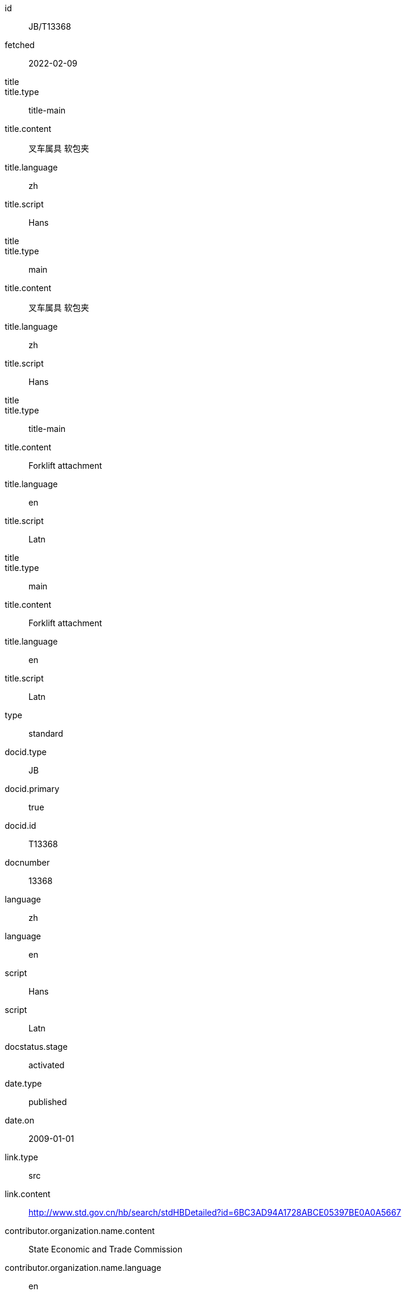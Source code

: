 [%bibitem]
== {blank}
id:: JB/T13368
fetched:: 2022-02-09
title::
title.type:: title-main
title.content:: 叉车属具 软包夹
title.language:: zh
title.script:: Hans
title::
title.type:: main
title.content:: 叉车属具 软包夹
title.language:: zh
title.script:: Hans
title::
title.type:: title-main
title.content:: Forklift attachment
title.language:: en
title.script:: Latn
title::
title.type:: main
title.content:: Forklift attachment
title.language:: en
title.script:: Latn
type:: standard
docid.type:: JB
docid.primary:: true
docid.id:: T13368
docnumber:: 13368
language:: zh
language:: en
script:: Hans
script:: Latn
docstatus.stage:: activated
date.type:: published
date.on:: 2009-01-01
link.type:: src
link.content:: http://www.std.gov.cn/hb/search/stdHBDetailed?id=6BC3AD94A1728ABCE05397BE0A0A5667
contributor.organization.name.content:: State Economic and Trade Commission
contributor.organization.name.language:: en
contributor.role.type:: publisher
doctype.type:: standard
ics.code:: 53.060
ics.description:: Industrial trucks
structured_identifier.project_number:: JB/T 13368
structured_identifier.type:: Chinese Standard
ccs.code:: J83
ccs.description:: 仓储设备、装卸机械
